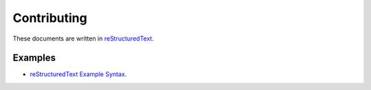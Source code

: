 Contributing
=====================


These documents are written in `reStructuredText <http://www.sphinx-doc.org/en/stable/rest.html>`_.

Examples
~~~~~~~~~~~~~~~~

* `reStructuredText Example Syntax <http://thomas-cokelaer.info/tutorials/sphinx/rest_syntax.html>`_.